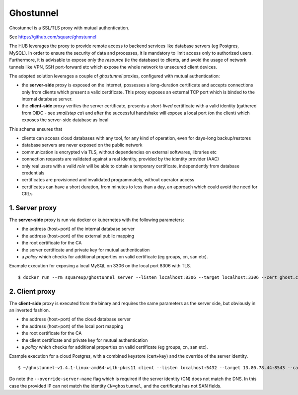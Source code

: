 Ghostunnel
======================

Ghostunnel is a SSL/TLS proxy with mutual authentication. 

See https://github.com/square/ghostunnel


The HUB leverages the proxy to provide remote access to backend services like database servers (eg Postgres, MySQL).
In order to ensure the security of data and processes, it is mandatory to limit access only to authorized users.
Furthermore, it is advisable to expose only the *resource* (ie the database) to clients, and avoid 
the usage of network tunnels like VPN, SSH port-forward etc which expose the whole network to unsecured client devices.

The adopted solution leverages a couple of *ghostunnel* proxies, configured with mutual authentication:

- the **server-side** proxy is exposed on the internet,
  possesses a long-duration certificate and accepts connections only from clients which present a valid certificate.
  This proxy exposes an external TCP port which is binded to the internal database server.

- the **client-side** proxy verifies the server certificate, presents a *short-lived* certificate with a valid 
  identity (gathered from OIDC - see *smallstep ca*) and after the successful handshake will expose a local port (on the client)
  which exposes the server-side database as local

This schema ensures that 

- clients can access cloud databases with any tool, for any kind of operation, even for days-long backup/restores
- database servers are never exposed on the public network
- communication is encrypted via TLS, without dependencies on external softwares, libraries etc
- connection requests are validated against a real identity, provided by the identity provider (AAC)
- only real users with a valid *role* will be able to obtain a temporary certificate, independently from database credentials
- certificates are provisioned and invalidated programmately, without operator access
- certificates can have a short duration, from minutes to less than a day, an approach which could avoid the need for CRLs

1. Server proxy
------------------


The **server-side** proxy is run via docker or kubernetes with the following parameters:

- the address (host+port) of the internal database server
- the address (host+port) of the external public mapping
- the root certificate for the CA
- the server certificate and private key for mutual authentication
- a *policy* which checks for additional properties on valid certificate (eg groups, cn, san etc).

Example execution for exposing a local MySQL on 3306 on the local port 8306 with TLS.
::
    $ docker run --rm squareup/ghostunnel server --listen localhost:8306 --target localhost:3306 --cert ghost.crt --key ghost.key --cacert root_ca.crt --allow-all


2. Client proxy
------------------


The **client-side** proxy is executed from the binary and requires the same parameters as the server side, but obviously in an inverted fashion.

- the address (host+port) of the cloud database server
- the address (host+port) of the local port mapping
- the root certificate for the CA
- the client certificate and private key for mutual authentication
- a *policy* which checks for additional properties on valid certificate (eg groups, cn, san etc).

Example execution for a cloud Postgres, with a combined keystore (cert+key) and the override of the server identity.
::
    $ ~/ghostunnel-v1.4.1-linux-amd64-with-pkcs11 client --listen localhost:5432 --target 13.80.78.44:8543 --cacert root_ca.crt --keystore test.pem --override-server-name ghostunnel


Do note the ``--override-server-name`` flag which is required if the server identity (CN) does not match the DNS.
In this case the provided IP can not match the identity ``CN=ghostunnel``, and the certificate has not SAN fields.



